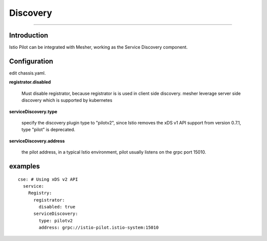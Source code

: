 Discovery
======================

----

Introduction
++++

Istio Pilot can be integrated with Mesher, working as the Service Discovery component.

Configuration
++++

edit chassis.yaml.

**registrator.disabled**

 Must disable registrator, because registrator is is used in client side discovery. mesher leverage server side discovery which is supported by kubernetes

**serviceDiscovery.type**

 specify the discovery plugin type to "pilotv2", since Istio removes the xDS v1 API support from version 0.7.1, type "pilot" is deprecated.

**serviceDiscovery.address**

 the pilot address, in a typical Istio environment, pilot usually listens on the grpc port 15010.


examples
++++

::

  cse: # Using xDS v2 API
    service:
      Registry:
        registrator:
          disabled: true
        serviceDiscovery:
          type: pilotv2
          address: grpc://istio-pilot.istio-system:15010
